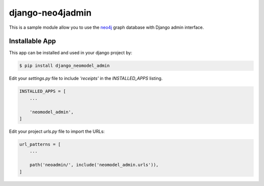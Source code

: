 django-neo4jadmin
===============

.. image:: https://i.ibb.co/RDG1Yk3/django-neomodel-admin.png
   :alt: neomodel-admin

This is a sample module allow you to use the neo4j_ graph database with Django admin interface.

.. _neo4j: https://www.neo4j.org

Installable App
---------------

This app can be installed and used in your django project by:

.. code-block:: bash

    $ pip install django_neomodel_admin


Edit your `settings.py` file to include `'receipts'` in the `INSTALLED_APPS`
listing.

.. code-block:: python

    INSTALLED_APPS = [
        ...

        'neomodel_admin',
    ]


Edit your project `urls.py` file to import the URLs:


.. code-block:: python

    url_patterns = [
        ...

        path('neoadmin/', include('neomodel_admin.urls')),
    ]
